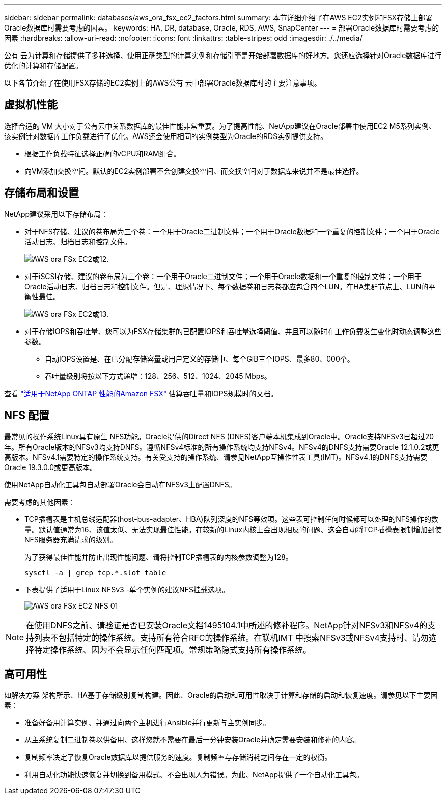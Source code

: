 ---
sidebar: sidebar 
permalink: databases/aws_ora_fsx_ec2_factors.html 
summary: 本节详细介绍了在AWS EC2实例和FSX存储上部署Oracle数据库时需要考虑的因素。 
keywords: HA, DR, database, Oracle, RDS, AWS, SnapCenter 
---
= 部署Oracle数据库时需要考虑的因素
:hardbreaks:
:allow-uri-read: 
:nofooter: 
:icons: font
:linkattrs: 
:table-stripes: odd
:imagesdir: ./../media/


[role="lead"]
公有 云为计算和存储提供了多种选择、使用正确类型的计算实例和存储引擎是开始部署数据库的好地方。您还应选择针对Oracle数据库进行优化的计算和存储配置。

以下各节介绍了在使用FSX存储的EC2实例上的AWS公有 云中部署Oracle数据库时的主要注意事项。



== 虚拟机性能

选择合适的 VM 大小对于公有云中关系数据库的最佳性能非常重要。为了提高性能、NetApp建议在Oracle部署中使用EC2 M5系列实例、该实例针对数据库工作负载进行了优化。AWS还会使用相同的实例类型为Oracle的RDS实例提供支持。

* 根据工作负载特征选择正确的vCPU和RAM组合。
* 向VM添加交换空间。默认的EC2实例部署不会创建交换空间、而交换空间对于数据库来说并不是最佳选择。




== 存储布局和设置

NetApp建议采用以下存储布局：

* 对于NFS存储、建议的卷布局为三个卷：一个用于Oracle二进制文件；一个用于Oracle数据和一个重复的控制文件；一个用于Oracle活动日志、归档日志和控制文件。
+
image::aws_ora_fsx_ec2_stor_12.PNG[AWS ora FSx EC2或12.]

* 对于iSCSI存储、建议的卷布局为三个卷：一个用于Oracle二进制文件；一个用于Oracle数据和一个重复的控制文件；一个用于Oracle活动日志、归档日志和控制文件。但是、理想情况下、每个数据卷和日志卷都应包含四个LUN。在HA集群节点上、LUN的平衡性最佳。
+
image::aws_ora_fsx_ec2_stor_13.PNG[AWS ora FSx EC2或13.]

* 对于存储IOPS和吞吐量、您可以为FSX存储集群的已配置IOPS和吞吐量选择阈值、并且可以随时在工作负载发生变化时动态调整这些参数。
+
** 自动IOPS设置是、在已分配存储容量或用户定义的存储中、每个GiB三个IOPS、最多80、000个。
** 吞吐量级别将按以下方式递增：128、256、512、1024、2045 Mbps。




查看 link:https://docs.aws.amazon.com/fsx/latest/ONTAPGuide/performance.html["适用于NetApp ONTAP 性能的Amazon FSX"^] 估算吞吐量和IOPS规模时的文档。



== NFS 配置

最常见的操作系统Linux具有原生 NFS功能。Oracle提供的Direct NFS (DNFS)客户端本机集成到Oracle中。Oracle支持NFSv3已超过20年。所有Oracle版本的NFSv3均支持DNFS。遵循NFSv4标准的所有操作系统均支持NFSv4。NFSv4的DNFS支持需要Oracle 12.1.0.2或更高版本。NFSv4.1需要特定的操作系统支持。有关受支持的操作系统、请参见NetApp互操作性表工具(IMT)。NFSv4.1的DNFS支持需要Oracle 19.3.0.0或更高版本。

使用NetApp自动化工具包自动部署Oracle会自动在NFSv3上配置DNFS。

需要考虑的其他因素：

* TCP插槽表是主机总线适配器(host-bus-adapter、HBA)队列深度的NFS等效项。这些表可控制任何时候都可以处理的NFS操作的数量。默认值通常为16、该值太低、无法实现最佳性能。在较新的Linux内核上会出现相反的问题、这会自动将TCP插槽表限制增加到使NFS服务器充满请求的级别。
+
为了获得最佳性能并防止出现性能问题、请将控制TCP插槽表的内核参数调整为128。

+
[source, cli]
----
sysctl -a | grep tcp.*.slot_table
----
* 下表提供了适用于Linux NFSv3 -单个实例的建议NFS挂载选项。
+
image::aws_ora_fsx_ec2_nfs_01.PNG[AWS ora FSx EC2 NFS 01]




NOTE: 在使用DNFS之前、请验证是否已安装Oracle文档1495104.1中所述的修补程序。NetApp针对NFSv3和NFSv4的支持列表不包括特定的操作系统。支持所有符合RFC的操作系统。在联机IMT 中搜索NFSv3或NFSv4支持时、请勿选择特定操作系统、因为不会显示任何匹配项。常规策略隐式支持所有操作系统。



== 高可用性

如解决方案 架构所示、HA基于存储级别复制构建。因此、Oracle的启动和可用性取决于计算和存储的启动和恢复速度。请参见以下主要因素：

* 准备好备用计算实例、并通过向两个主机进行Ansible并行更新与主实例同步。
* 从主系统复制二进制卷以供备用、这样您就不需要在最后一分钟安装Oracle并确定需要安装和修补的内容。
* 复制频率决定了恢复Oracle数据库以提供服务的速度。复制频率与存储消耗之间存在一定的权衡。
* 利用自动化功能快速恢复并切换到备用模式、不会出现人为错误。为此、NetApp提供了一个自动化工具包。


